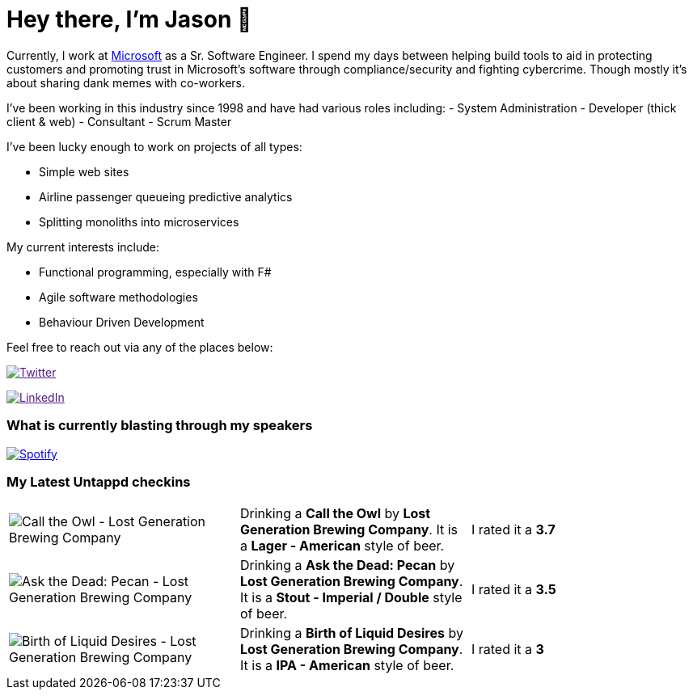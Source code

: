 ﻿# Hey there, I'm Jason 👋

Currently, I work at https://microsoft.com[Microsoft] as a Sr. Software Engineer. I spend my days between helping build tools to aid in protecting customers and promoting trust in Microsoft's software through compliance/security and fighting cybercrime. Though mostly it's about sharing dank memes with co-workers. 

I've been working in this industry since 1998 and have had various roles including: 
- System Administration
- Developer (thick client & web)
- Consultant
- Scrum Master

I've been lucky enough to work on projects of all types:

- Simple web sites
- Airline passenger queueing predictive analytics
- Splitting monoliths into microservices

My current interests include:

- Functional programming, especially with F#
- Agile software methodologies
- Behaviour Driven Development

Feel free to reach out via any of the places below:

image:https://img.shields.io/twitter/follow/jtucker?style=flat-square&color=blue["Twitter",link="https://twitter.com/jtucker]

image:https://img.shields.io/badge/LinkedIn-Let's%20Connect-blue["LinkedIn",link="https://linkedin.com/in/jatucke]

### What is currently blasting through my speakers

image:https://spotify-github-profile.vercel.app/api/view?uid=soulposition&cover_image=true&theme=novatorem&bar_color=c43c3c&bar_color_cover=true["Spotify",link="https://github.com/kittinan/spotify-github-profile"]

### My Latest Untappd checkins

|====
// untappd beer
| image:https://assets.untappd.com/photos/2023_11_17/50a121ba2725a8d0eab709f065994860_200x200.jpg[Call the Owl - Lost Generation Brewing Company] | Drinking a *Call the Owl* by *Lost Generation Brewing Company*. It is a *Lager - American* style of beer. | I rated it a *3.7*
| image:https://assets.untappd.com/photos/2023_11_11/f0d86412c4275ae92fe8b6b4fb0b4562_200x200.jpg[Ask the Dead: Pecan - Lost Generation Brewing Company] | Drinking a *Ask the Dead: Pecan* by *Lost Generation Brewing Company*. It is a *Stout - Imperial / Double* style of beer. | I rated it a *3.5*
| image:https://via.placeholder.com/200?text=Missing+Beer+Image[Birth of Liquid Desires - Lost Generation Brewing Company] | Drinking a *Birth of Liquid Desires* by *Lost Generation Brewing Company*. It is a *IPA - American* style of beer. | I rated it a *3*
// untappd end
